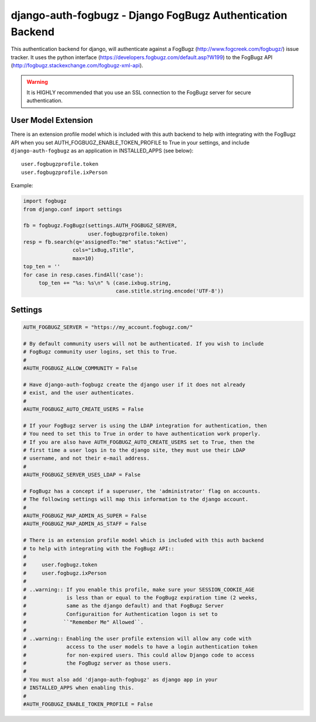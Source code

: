 ===================================================================
django-auth-fogbugz - Django FogBugz Authentication Backend
===================================================================

This authentication backend for django, will authenticate against a
FogBugz (http://www.fogcreek.com/fogbugz/) issue tracker. It uses the
python interface (https://developers.fogbugz.com/default.asp?W199)
to the FogBugz API (http://fogbugz.stackexchange.com/fogbugz-xml-api).

.. warning::
   It is HIGHLY recommended that you use an SSL connection to the FogBugz
   server for secure authentication.

User Model Extension
-----------------------------
There is an extension profile model which is included with this auth backend
to help with integrating with the FogBugz API when you set
AUTH_FOGBUGZ_ENABLE_TOKEN_PROFILE to True in your settings, and include
``django-auth-fogbugz`` as an application in INSTALLED_APPS (see below)::

    user.fogbugzprofile.token
    user.fogbugzprofile.ixPerson


Example:

.. code:: python

    import fogbugz
    from django.conf import settings

    fb = fogbugz.FogBugz(settings.AUTH_FOGBUGZ_SERVER,
                         user.fogbugzprofile.token)
    resp = fb.search(q='assignedTo:"me" status:"Active"',
                    cols="ixBug,sTitle",
                    max=10)
    top_ten = ''
    for case in resp.cases.findAll('case'):
         top_ten += "%s: %s\n" % (case.ixbug.string, 
                                  case.stitle.string.encode('UTF-8'))


Settings
--------

.. code:: python


    AUTH_FOGBUGZ_SERVER = "https://my_account.fogbugz.com/"
    
    # By default community users will not be authenticated. If you wish to include
    # FogBugz community user logins, set this to True.
    #
    #AUTH_FOGBUGZ_ALLOW_COMMUNITY = False
    
    # Have django-auth-fogbugz create the django user if it does not already
    # exist, and the user authenticates.
    #
    #AUTH_FOGBUGZ_AUTO_CREATE_USERS = False
    
    # If your FogBugz server is using the LDAP integration for authentication, then
    # You need to set this to True in order to have authentication work properly.
    # If you are also have AUTH_FOGBUGZ_AUTO_CREATE_USERS set to True, then the
    # first time a user logs in to the django site, they must use their LDAP
    # username, and not their e-mail address.
    #
    #AUTH_FOGBUGZ_SERVER_USES_LDAP = False
    
    # FogBugz has a concept if a superuser, the 'administrator' flag on accounts.
    # The following settings will map this information to the django account.
    #
    #AUTH_FOGBUGZ_MAP_ADMIN_AS_SUPER = False
    #AUTH_FOGBUGZ_MAP_ADMIN_AS_STAFF = False

    # There is an extension profile model which is included with this auth backend
    # to help with integrating with the FogBugz API::
    #
    #     user.fogbugz.token
    #     user.fogbugz.ixPerson
    #
    # ..warning:: If you enable this profile, make sure your SESSION_COOKIE_AGE
    #             is less than or equal to the FogBugz expiration time (2 weeks,
    #             same as the django default) and that FogBugz Server
    #             Configuraition for Authentication logon is set to
    #            ``"Remember Me" Allowed``.
    #
    # ..warning:: Enabling the user profile extension will allow any code with
    #             access to the user models to have a login authentication token
    #             for non-expired users. This could allow Django code to access
    #             the FogBugz server as those users.
    #
    # You must also add 'django-auth-fogbugz' as django app in your
    # INSTALLED_APPS when enabling this.
    #
    #AUTH_FOGBUGZ_ENABLE_TOKEN_PROFILE = False

    